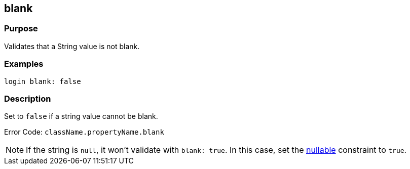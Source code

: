 
== blank



=== Purpose


Validates that a String value is not blank.


=== Examples


[source,java]
----
login blank: false
----


=== Description


Set to `false` if a string value cannot be blank.

Error Code: `className.propertyName.blank`

NOTE: If the string is `null`, it won't validate with `blank: true`. In this case, set the link:../ref/Constraints/nullable.html[nullable] constraint to `true`.
